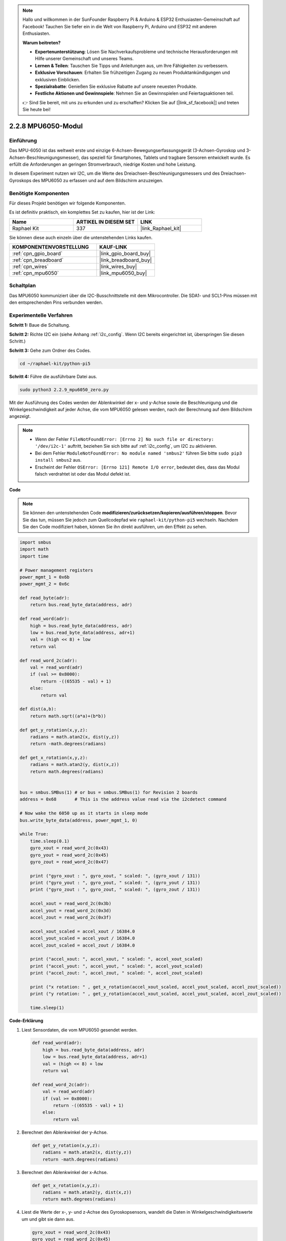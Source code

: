 .. note::

    Hallo und willkommen in der SunFounder Raspberry Pi & Arduino & ESP32 Enthusiasten-Gemeinschaft auf Facebook! Tauchen Sie tiefer ein in die Welt von Raspberry Pi, Arduino und ESP32 mit anderen Enthusiasten.

    **Warum beitreten?**

    - **Expertenunterstützung**: Lösen Sie Nachverkaufsprobleme und technische Herausforderungen mit Hilfe unserer Gemeinschaft und unseres Teams.
    - **Lernen & Teilen**: Tauschen Sie Tipps und Anleitungen aus, um Ihre Fähigkeiten zu verbessern.
    - **Exklusive Vorschauen**: Erhalten Sie frühzeitigen Zugang zu neuen Produktankündigungen und exklusiven Einblicken.
    - **Spezialrabatte**: Genießen Sie exklusive Rabatte auf unsere neuesten Produkte.
    - **Festliche Aktionen und Gewinnspiele**: Nehmen Sie an Gewinnspielen und Feiertagsaktionen teil.

    👉 Sind Sie bereit, mit uns zu erkunden und zu erschaffen? Klicken Sie auf [|link_sf_facebook|] und treten Sie heute bei!

.. _2.2.9_py_pi5:

2.2.8 MPU6050-Modul
===========================

Einführung
---------------

Das MPU-6050 ist das weltweit erste und einzige 6-Achsen-Bewegungserfassungsgerät (3-Achsen-Gyroskop und 3-Achsen-Beschleunigungsmesser), das speziell für Smartphones, Tablets und tragbare Sensoren entwickelt wurde. Es erfüllt die Anforderungen an geringen Stromverbrauch, niedrige Kosten und hohe Leistung.

In diesem Experiment nutzen wir I2C, um die Werte des Dreiachsen-Beschleunigungsmessers und des Dreiachsen-Gyroskops des MPU6050 zu erfassen und auf dem Bildschirm anzuzeigen.

Benötigte Komponenten
------------------------------

Für dieses Projekt benötigen wir folgende Komponenten.

.. image:: ../python_pi5/img/2.2.9_mpu6050_list.png

Es ist definitiv praktisch, ein komplettes Set zu kaufen, hier ist der Link:

.. list-table::
    :widths: 20 20 20
    :header-rows: 1

    *   - Name	
        - ARTIKEL IN DIESEM SET
        - LINK
    *   - Raphael Kit
        - 337
        - |link_Raphael_kit|

Sie können diese auch einzeln über die untenstehenden Links kaufen.

.. list-table::
    :widths: 30 20
    :header-rows: 1

    *   - KOMPONENTENVORSTELLUNG
        - KAUF-LINK

    *   - :ref:`cpn_gpio_board`
        - |link_gpio_board_buy|
    *   - :ref:`cpn_breadboard`
        - |link_breadboard_buy|
    *   - :ref:`cpn_wires`
        - |link_wires_buy|
    *   - :ref:`cpn_mpu6050`
        - |link_mpu6050_buy|

Schaltplan
-----------------

Das MPU6050 kommuniziert über die I2C-Busschnittstelle mit dem Mikrocontroller. Die SDA1- und SCL1-Pins müssen mit den entsprechenden Pins verbunden werden.

.. image:: ../python_pi5/img/2.2.9_mpu6050_schematic.png


Experimentelle Verfahren
-------------------------------

**Schritt 1:** Baue die Schaltung.

.. image:: ../python_pi5/img/2.2.9_mpu6050_circuit.png


**Schritt 2:** Richte I2C ein (siehe Anhang :ref:`i2c_config`. Wenn I2C bereits eingerichtet ist, überspringen Sie diesen Schritt.)

**Schritt 3:** Gehe zum Ordner des Codes.

.. raw:: html

   <run></run>

.. code-block::

    cd ~/raphael-kit/python-pi5

**Schritt 4:** Führe die ausführbare Datei aus.

.. raw:: html

   <run></run>

.. code-block::

    sudo python3 2.2.9_mpu6050_zero.py

Mit der Ausführung des Codes werden der Ablenkwinkel der x- und y-Achse sowie die Beschleunigung und die Winkelgeschwindigkeit auf jeder Achse, die vom MPU6050 gelesen werden, nach der Berechnung auf dem Bildschirm angezeigt.

.. note::

    * Wenn der Fehler ``FileNotFoundError: [Errno 2] No such file or directory: '/dev/i2c-1'`` auftritt, beziehen Sie sich bitte auf :ref:`i2c_config`, um I2C zu aktivieren.
    * Bei dem Fehler ``ModuleNotFoundError: No module named 'smbus2'`` führen Sie bitte ``sudo pip3 install smbus2`` aus.
    * Erscheint der Fehler ``OSError: [Errno 121] Remote I/O error``, bedeutet dies, dass das Modul falsch verdrahtet ist oder das Modul defekt ist.


**Code**

.. note::

    Sie können den untenstehenden Code **modifizieren/zurücksetzen/kopieren/ausführen/stoppen**. Bevor Sie das tun, müssen Sie jedoch zum Quellcodepfad wie ``raphael-kit/python-pi5`` wechseln. Nachdem Sie den Code modifiziert haben, können Sie ihn direkt ausführen, um den Effekt zu sehen.


.. raw:: html

    <run></run>

.. code-block:: python

   import smbus
   import math
   import time

   # Power management registers
   power_mgmt_1 = 0x6b
   power_mgmt_2 = 0x6c

   def read_byte(adr):
       return bus.read_byte_data(address, adr)

   def read_word(adr):
       high = bus.read_byte_data(address, adr)
       low = bus.read_byte_data(address, adr+1)
       val = (high << 8) + low
       return val

   def read_word_2c(adr):
       val = read_word(adr)
       if (val >= 0x8000):
           return -((65535 - val) + 1)
       else:
           return val

   def dist(a,b):
       return math.sqrt((a*a)+(b*b))

   def get_y_rotation(x,y,z):
       radians = math.atan2(x, dist(y,z))
       return -math.degrees(radians)

   def get_x_rotation(x,y,z):
       radians = math.atan2(y, dist(x,z))
       return math.degrees(radians)


   bus = smbus.SMBus(1) # or bus = smbus.SMBus(1) for Revision 2 boards
   address = 0x68       # This is the address value read via the i2cdetect command

   # Now wake the 6050 up as it starts in sleep mode
   bus.write_byte_data(address, power_mgmt_1, 0)

   while True:
       time.sleep(0.1)
       gyro_xout = read_word_2c(0x43)
       gyro_yout = read_word_2c(0x45)
       gyro_zout = read_word_2c(0x47)

       print ("gyro_xout : ", gyro_xout, " scaled: ", (gyro_xout / 131))
       print ("gyro_yout : ", gyro_yout, " scaled: ", (gyro_yout / 131))
       print ("gyro_zout : ", gyro_zout, " scaled: ", (gyro_zout / 131))

       accel_xout = read_word_2c(0x3b)
       accel_yout = read_word_2c(0x3d)
       accel_zout = read_word_2c(0x3f)

       accel_xout_scaled = accel_xout / 16384.0
       accel_yout_scaled = accel_yout / 16384.0
       accel_zout_scaled = accel_zout / 16384.0

       print ("accel_xout: ", accel_xout, " scaled: ", accel_xout_scaled)
       print ("accel_yout: ", accel_yout, " scaled: ", accel_yout_scaled)
       print ("accel_zout: ", accel_zout, " scaled: ", accel_zout_scaled)

       print ("x rotation: " , get_x_rotation(accel_xout_scaled, accel_yout_scaled, accel_zout_scaled))
       print ("y rotation: " , get_y_rotation(accel_xout_scaled, accel_yout_scaled, accel_zout_scaled))

       time.sleep(1)


**Code-Erklärung**

#. Liest Sensordaten, die vom MPU6050 gesendet werden.

   .. code-block:: python

       def read_word(adr):
           high = bus.read_byte_data(address, adr)
           low = bus.read_byte_data(address, adr+1)
           val = (high << 8) + low
           return val

       def read_word_2c(adr):
           val = read_word(adr)
           if (val >= 0x8000):
               return -((65535 - val) + 1)
           else:
               return val

#. Berechnet den Ablenkwinkel der y-Achse.

   .. code-block:: python

       def get_y_rotation(x,y,z):
           radians = math.atan2(x, dist(y,z))
           return -math.degrees(radians)

#. Berechnet den Ablenkwinkel der x-Achse.

   .. code-block:: python

       def get_x_rotation(x,y,z):
           radians = math.atan2(y, dist(x,z))
           return math.degrees(radians)

#. Liest die Werte der x-, y- und z-Achse des Gyroskopsensors, wandelt die Daten in Winkelgeschwindigkeitswerte um und gibt sie dann aus.

   .. code-block:: python

       gyro_xout = read_word_2c(0x43)
       gyro_yout = read_word_2c(0x45)
       gyro_zout = read_word_2c(0x47)

       print ("gyro_xout : ", gyro_xout, " scaled: ", (gyro_xout / 131))
       print ("gyro_yout : ", gyro_yout, " scaled: ", (gyro_yout / 131))
       print ("gyro_zout : ", gyro_zout, " scaled: ", (gyro_zout / 131))

#. Liest die Werte der x-, y- und z-Achse des Beschleunigungssensors, wandelt die Daten in Beschleunigungswerte (Gravitationseinheit) um und gibt sie dann aus.

   .. code-block:: python

       accel_xout = read_word_2c(0x3b)
       accel_yout = read_word_2c(0x3d)
       accel_zout = read_word_2c(0x3f)

       accel_xout_scaled = accel_xout / 16384.0
       accel_yout_scaled = accel_yout / 16384.0
       accel_zout_scaled = accel_zout / 16384.0

       print ("accel_xout: ", accel_xout, " scaled: ", accel_xout_scaled)
       print ("accel_yout: ", accel_yout, " scaled: ", accel_yout_scaled)
       print ("accel_zout: ", accel_zout, " scaled: ", accel_zout_scaled)

#. Gibt die Ablenkwinkel der x- und y-Achse aus.

   .. code-block:: python

       print ("x rotation: " , get_x_rotation(accel_xout_scaled, accel_yout_scaled, accel_zout_scaled))
       print ("y rotation: " , get_y_rotation(accel_xout_scaled, accel_yout_scaled, accel_zout_scaled))




